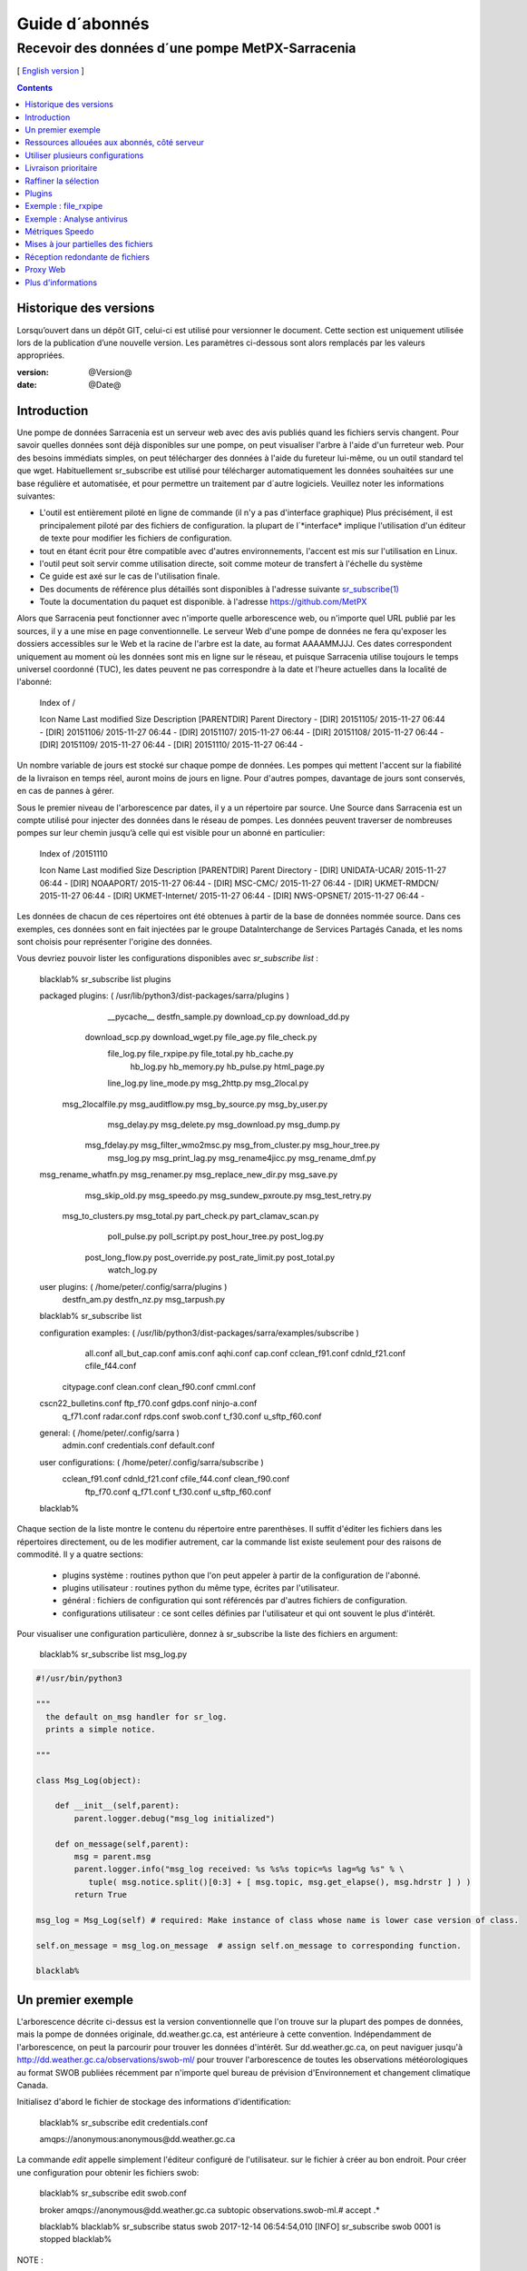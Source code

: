
=================
 Guide d´abonnés
=================

-------------------------------------------------
Recevoir des données d´une pompe MetPX-Sarracenia
-------------------------------------------------

[ `English version <../subscriber.rst>`_ ]

.. contents::

Historique des versions
-----------------------

Lorsqu’ouvert dans un dépôt GIT, celui-ci est utilisé pour versionner le document. Cette section est uniquement utilisée lors de la publication d’une nouvelle version. Les paramètres ci-dessous sont alors remplacés par les valeurs appropriées.

:version: @Version@
:date: @Date@


Introduction
------------

Une pompe de données Sarracenia est un serveur web avec des avis publiés
quand les fichiers servis changent.  Pour savoir quelles données sont déjà 
disponibles sur une pompe, on peut visualiser l'arbre à l'aide d'un 
furreteur web. Pour des besoins immédiats simples, on peut télécharger 
des données à l'aide du fureteur lui-même, ou un outil standard tel que wget.
Habituellement sr_subscribe est utilisé pour télécharger automatiquement les données souhaitées sur une base régulière et automatisée, et pour permettre un traitement par d´autre logiciels. Veuillez noter les informations suivantes:

- L'outil est entièrement piloté en ligne de commande (il n'y a pas d'interface graphique) 
  Plus précisément, il est principalement piloté par des fichiers de configuration.
  la plupart de l´*interface* implique l'utilisation d'un éditeur de texte pour 
  modifier les fichiers de configuration.
- tout en étant écrit pour être compatible avec d'autres environnements,
  l'accent est mis sur l'utilisation en Linux.
- l'outil peut soit servir comme utilisation directe, soit comme moteur de transfert à l'échelle du système
- Ce guide est axé sur le cas de l'utilisation finale.
- Des documents de référence plus détaillés sont disponibles à l'adresse suivante
  `sr_subscribe(1) <sr_subscribe.1.rst>`_ 
- Toute la documentation du paquet est disponible.
  à l'adresse https://github.com/MetPX

Alors que Sarracenia peut fonctionner avec n'importe quelle arborescence web, ou n'importe quel URL publié par les sources, il y a une mise en page conventionnelle. Le serveur Web d'une pompe de données ne fera 
qu'exposer les dossiers accessibles sur le Web et la racine de l'arbre 
est la date, au format AAAAMMJJJ. Ces dates correspondent uniquement au moment où les données sont mis en ligne sur le réseau, et puisque Sarracenia utilise toujours le temps universel coordonné (TUC), les dates peuvent ne pas correspondre à
la date et l'heure actuelles dans la localité de l'abonné:

  Index of /

  Icon  Name                    Last modified      Size  Description
  [PARENTDIR] Parent Directory                             -   
  [DIR] 20151105/               2015-11-27 06:44    -   
  [DIR] 20151106/               2015-11-27 06:44    -   
  [DIR] 20151107/               2015-11-27 06:44    -   
  [DIR] 20151108/               2015-11-27 06:44    -   
  [DIR] 20151109/               2015-11-27 06:44    -   
  [DIR] 20151110/               2015-11-27 06:44    -  

Un nombre variable de jours est stocké sur chaque pompe de données. 
Les pompes qui mettent l'accent sur la fiabilité de la livraison en temps réel, auront moins de jours en ligne. Pour d'autres pompes, davantage de jours sont conservés, en cas de pannes à gérer.

Sous le premier niveau de l'arborescence par dates, il y a un répertoire
par source. Une Source dans Sarracenia est un compte utilisé pour injecter des données dans le réseau de pompes. Les données peuvent traverser de nombreuses pompes sur leur chemin jusqu’à celle qui est visible pour un abonné en particulier:

  Index of /20151110
  
  Icon  Name                    Last modified      Size  Description
  [PARENTDIR] Parent Directory                             -   
  [DIR] UNIDATA-UCAR/           2015-11-27 06:44    -   
  [DIR] NOAAPORT/               2015-11-27 06:44    -   
  [DIR] MSC-CMC/                2015-11-27 06:44    -   
  [DIR] UKMET-RMDCN/            2015-11-27 06:44    -   
  [DIR] UKMET-Internet/         2015-11-27 06:44    -   
  [DIR] NWS-OPSNET/             2015-11-27 06:44    -  
  
Les données de chacun de ces répertoires ont été obtenues à partir de 
la base de données nommée source. Dans ces exemples, ces données sont en fait injectées par le groupe DataInterchange de Services Partagés Canada, et les noms sont choisis pour représenter l'origine des données.

Vous devriez pouvoir lister les configurations disponibles avec *sr_subscribe list* :

  blacklab% sr_subscribe list plugins
  
  packaged plugins: ( /usr/lib/python3/dist-packages/sarra/plugins ) 
           __pycache__     destfn_sample.py       download_cp.py       download_dd.py 
       download_scp.py     download_wget.py          file_age.py        file_check.py 
           file_log.py       file_rxpipe.py        file_total.py          hb_cache.py 
             hb_log.py         hb_memory.py          hb_pulse.py         html_page.py 
           line_log.py         line_mode.py         msg_2http.py        msg_2local.py 
     msg_2localfile.py     msg_auditflow.py     msg_by_source.py       msg_by_user.py 
          msg_delay.py        msg_delete.py      msg_download.py          msg_dump.py 
         msg_fdelay.py msg_filter_wmo2msc.py  msg_from_cluster.py     msg_hour_tree.py 
            msg_log.py     msg_print_lag.py   msg_rename4jicc.py    msg_rename_dmf.py 
  msg_rename_whatfn.py       msg_renamer.py msg_replace_new_dir.py          msg_save.py 
       msg_skip_old.py        msg_speedo.py msg_sundew_pxroute.py    msg_test_retry.py 
    msg_to_clusters.py         msg_total.py        part_check.py  part_clamav_scan.py 
         poll_pulse.py       poll_script.py    post_hour_tree.py          post_log.py 
     post_long_flow.py     post_override.py   post_rate_limit.py        post_total.py 
          watch_log.py 

  user plugins: ( /home/peter/.config/sarra/plugins ) 
          destfn_am.py         destfn_nz.py       msg_tarpush.py 

  blacklab% sr_subscribe list

  configuration examples: ( /usr/lib/python3/dist-packages/sarra/examples/subscribe ) 
              all.conf     all_but_cap.conf            amis.conf            aqhi.conf 
              cap.conf      cclean_f91.conf       cdnld_f21.conf       cfile_f44.conf 
         citypage.conf           clean.conf       clean_f90.conf            cmml.conf 
  cscn22_bulletins.conf         ftp_f70.conf            gdps.conf         ninjo-a.conf 
            q_f71.conf           radar.conf            rdps.conf            swob.conf 
            t_f30.conf      u_sftp_f60.conf 
  
  
  general: ( /home/peter/.config/sarra ) 
            admin.conf     credentials.conf         default.conf
  
  user configurations: ( /home/peter/.config/sarra/subscribe )
       cclean_f91.conf       cdnld_f21.conf       cfile_f44.conf       clean_f90.conf 
          ftp_f70.conf           q_f71.conf           t_f30.conf      u_sftp_f60.conf 
  
  blacklab% 

Chaque section de la liste montre le contenu du répertoire entre parenthèses. Il suffit d'éditer les fichiers dans les répertoires directement, ou de les modifier autrement, car la commande list existe seulement pour des raisons de commodité.  Il y a quatre sections:

 * plugins système : routines python que l'on peut appeler à partir de la configuration de l'abonné.
 * plugins utilisateur : routines python du même type, écrites par l'utilisateur.
 * général : fichiers de configuration qui sont référencés par d'autres fichiers de configuration.
 * configurations utilisateur : ce sont celles définies par l'utilisateur et qui ont souvent le plus d'intérêt.

Pour visualiser une configuration particulière, donnez à sr_subscribe la liste des fichiers en argument:

    blacklab% sr_subscribe list msg_log.py

.. code:: python

    #!/usr/bin/python3

    """
      the default on_msg handler for sr_log.
      prints a simple notice.
    
    """

    class Msg_Log(object):

        def __init__(self,parent):
            parent.logger.debug("msg_log initialized")

        def on_message(self,parent):
            msg = parent.msg
            parent.logger.info("msg_log received: %s %s%s topic=%s lag=%g %s" % \
               tuple( msg.notice.split()[0:3] + [ msg.topic, msg.get_elapse(), msg.hdrstr ] ) )
            return True

    msg_log = Msg_Log(self) # required: Make instance of class whose name is lower case version of class.

    self.on_message = msg_log.on_message  # assign self.on_message to corresponding function.

    blacklab%

Un premier exemple
-------------------

L'arborescence décrite ci-dessus est la version conventionnelle que l'on trouve sur la plupart des pompes de données, mais la pompe de données originale, dd.weather.gc.ca, est antérieure à cette convention. Indépendamment de l'arborescence, on peut la parcourir pour trouver les données d'intérêt. Sur dd.weather.gc.ca, on peut naviguer jusqu'à http://dd.weather.gc.ca/observations/swob-ml/ pour trouver l'arborescence de toutes les observations météorologiques au format SWOB publiées récemment par n'importe quel bureau de prévision d'Environnement et changement climatique Canada.

Initialisez d'abord le fichier de stockage des informations d'identification:

  blacklab% sr_subscribe edit credentials.conf

  amqps://anonymous:anonymous@dd.weather.gc.ca

La commande *edit* appelle simplement l'éditeur configuré de l'utilisateur.
sur le fichier à créer au bon endroit.  Pour créer
une configuration pour obtenir les fichiers swob:

  blacklab% sr_subscribe edit swob.conf

  broker amqps://anonymous@dd.weather.gc.ca
  subtopic observations.swob-ml.#
  accept .*

  blacklab% 
  blacklab% sr_subscribe status swob
  2017-12-14 06:54:54,010 [INFO] sr_subscribe swob 0001 is stopped
  blacklab% 


NOTE :

  Ce qui précède écrira les fichiers dans le répertoire de travail courant, et ils 
  arriveront rapidement. Il peut être plus avantageux de créer un répertoire dédié 
  et d'utiliser l'option *directory* pour y placer les fichiers.  par exemple:
  mkdir /tmp/swob_downloads_downloads
  *directory /tmp/swob_downloads* 

Sur la première ligne, *broker* indique l'endroit où se connecter pour obtenir le service
de notifications. Le terme *broker* est tiré de l'AMQP (http://www.amqp.org),
qui est le protocole utilisé pour transférer les notifications.
Les notifications qui seront reçues auront toutes des thèmes ( topic ) qui correspondent au chemin relatif (URL) du fichier annoncé.

Démarrez maintenant un abonné (supposons que le fichier de configuration s'appelait dd_swob.conf):

  blacklab% sr_subscribe start dd_swob
  2015-12-03 06:53:35,268 [INFO] user_config = 0 ../dd_swob.conf
  2015-12-03 06:53:35,269 [INFO] instances 1 
  2015-12-03 06:53:35,270 [INFO] sr subscribe dd swob 0001 started

on peut surveiller l'activité avec la commande *log*:

  blacklab% sr_subscribe log dd_swob
  
  2015-12-03 06:53:35,635 [INFO] Binding queue q_anonymous.21096474.62787751 with key v02.post.observations.swob-ml.# to exchange xpublic on broker amqps://anonymous@dd.weather.gc.ca/
  2015-12-03 17:32:01,834 [INFO] user_config = 1 ../dd_swob.conf
  2015-12-03 17:32:01,835 [INFO] sr_subscribe start
  2015-12-03 17:32:01,835 [INFO] sr_subscribe run
  2015-12-03 17:32:01,835 [INFO] AMQP  broker(dd.weather.gc.ca) user(anonymous) vhost(/)
  2015-12-03 17:32:01,835 [INFO] AMQP  input :    exchange(xpublic) topic(v02.post.observations.swob-ml.#)
  2015-12-03 17:32:01,835 [INFO] AMQP  output:    exchange(xs_anonymous) topic(v02.report.#)
  
  2015-12-03 17:32:08,191 [INFO] Binding queue q_anonymous.21096474.62787751 with key v02.post.observations.swob-ml.# to exchange xpublic on broker amqps://anonymous@dd.weather.gc.ca/
  blacklab% 
  
Le sr_subscribe obtiendra la notification et téléchargera le fichier dans le répertoire de travail actuel. Comme le démarrage est normal, cela signifie que l'option
l'information d'authentification était bonne. Les mots de passe sont stockés dans le fichier de configuration ~/.config/sarra/credentials.conf. Le format est simplement un URL au complet sur chaque ligne. L’exemple serait:
  
  amqps://anonymous:anonymous@dd.weather.gc.ca/

Le mot de passe est situé après le :, et avant le @ dans l'URL comme c'est la norme. Ce fichier credentials.conf doit être privé (permissions octales linux : 0600).
De même, si un fichier.conf est placé dans le répertoire ~/.config/sarra/subscribe, alors
sr_subscribe le trouvera sans avoir à donner le chemin complet.

Un téléchargement normal ressemble à ceci: 

  2015-12-03 17:32:15,031 [INFO] Received topic   v02.post.observations.swob-ml.20151203.CMED
  2015-12-03 17:32:15,031 [INFO] Received notice  20151203223214.699 http://dd2.weather.gc.ca/ \
         observations/swob-ml/20151203/CMED/2015-12-03-2200-CMED-AUTO-swob.xml
  2015-12-03 17:32:15,031 [INFO] Received headers {'filename': '2015-12-03-2200-CMED-AUTO-swob.xml', 'parts': '1,3738,1,0,0', \
        'sum': 'd,157a9e98406e38a8252eaadf68c0ed60', 'source': 'metpx', 'to_clusters': 'DD,DDI.CMC,DDI.ED M', 'from_cluster': 'DD'}
  2015-12-03 17:32:15,031 [INFO] downloading/copying into ./2015-12-03-2200-CMED-AUTO-swob.xml 

Donnant toutes les informations contenues dans la notification.  Voici un échec:

  2015-12-03 17:32:30,715 [INFO] Downloads: http://dd2.weather.gc.ca/observations/swob-ml/20151203/CXFB/2015-12-03-2200-CXFB-AUTO-swob.xml  into ./2015-12-03-2200-CXFB-AUTO-swob.xml 0-6791
  2015-12-03 17:32:30,786 [ERROR] Download failed http://dd2.weather.gc.ca/observations/swob-ml/20151203/CXFB/2015-12-03-2200-CXFB-AUTO-swob.xml
  2015-12-03 17:32:30,787 [ERROR] Server couldn't fulfill the request. Error code: 404, Not Found

Notez que ce message n'est pas toujours un échec, car sr_subscribe essaie à nouveau quelques fois avant d'abandonner. Quoi qu'il en soit, après quelques minutes, voici à quoi ressemble le répertoire courant:

  blacklab% ls -al | tail
  -rw-rw-rw-  1 peter peter   7875 Dec  3 17:36 2015-12-03-2236-CL3D-AUTO-minute-swob.xml
  -rw-rw-rw-  1 peter peter   7868 Dec  3 17:37 2015-12-03-2236-CL3G-AUTO-minute-swob.xml
  -rw-rw-rw-  1 peter peter   7022 Dec  3 17:37 2015-12-03-2236-CTRY-AUTO-minute-swob.xml
  -rw-rw-rw-  1 peter peter   6876 Dec  3 17:37 2015-12-03-2236-CYPY-AUTO-swob.xml
  -rw-rw-rw-  1 peter peter   6574 Dec  3 17:36 2015-12-03-2236-CYZP-AUTO-swob.xml
  -rw-rw-rw-  1 peter peter   7871 Dec  3 17:37 2015-12-03-2237-CL3D-AUTO-minute-swob.xml
  -rw-rw-rw-  1 peter peter   7873 Dec  3 17:37 2015-12-03-2237-CL3G-AUTO-minute-swob.xml
  -rw-rw-rw-  1 peter peter   7037 Dec  3 17:37 2015-12-03-2237-CTBF-AUTO-minute-swob.xml
  -rw-rw-rw-  1 peter peter   7022 Dec  3 17:37 2015-12-03-2237-CTRY-AUTO-minute-swob.xml
  -rw-rw-rw-  1 peter peter 122140 Dec  3 17:38 sr_subscribe_dd_swob_0001.log
  blacklab% 


Ressources allouées aux abonnés, côté serveur
--------------------------------------------

Pour chaque configuration, les ressources correspondantes sont déclarées sur le broker.
Quand on change les paramètres *subtopic* ou *queue*, ou quand on s'attend à ne pas utiliser
une configuration pour une période de temps prolongée, il est préférable de faire:

  sr_subscribe cleanup swob.conf

qui dé-alloue la file d'attente (et ses liaisons) sur le serveur.  Pourquoi ? Chaque fois qu'un 
abonné est démarré, une file d'attente est créée sur la pompe de données, avec les thèmes définis par le fichier de configuration. Si l'abonné est arrêté, la file d'attente 
continue à recevoir des messages tels que définis par la sélection de sous-thèmes, et lorsque 
la commande de l'abonné repart, les messages en file d'attente sont transmis au client.

Ainsi, lorsque l'option *subtopic* est modifiée, puisqu'elle est déjà définie dans le fichier
on finit par ajouter une liaison plutôt que de la remplacer.  

Aussi, si l'on expérimente et qu'une file d'attente doit être arrêtée pour une très longue durée
Dans le temps, il peut accumuler un grand nombre de messages. Le nombre total de messages
sur une pompe de données a un effet sur les performances de la pompe pour tous les utilisateurs. Il est donc
Il est conseillé de demander à la pompe de décharger les ressources lorsqu'elles ne seront pas nécessaires.
pendant des périodes prolongées, ou lors d'expériences avec différents réglages. Par exemple, si l'on a un sous-thème ( subtopic ) qui contient SATELLITE, et que l'abonné est arrêté pour éditer le fichier qui ne contient alors que le thème ( topic )  RADAR, lorsque l'abonné est reparti, non seulement tous les fichiers satellites en file d'attente sont envoyés au consommateur, mais les données RADAR sont ajoutées au flux. L'abonné obtient donc à la fois les données SATELLITE et RADAR, même si la configuration ne contient plus le premier.

Utiliser plusieurs configurations
---------------------------------

Placez tous les fichiers de configuration, avec le suffixe.conf dans le
repertoire: ~/.config/sarra/sarra/subscribe/ Par exemple, s'il y a deux 
fichiers dans ce répertoire : CMC.conf et NWS.conf, on pourrait alors exécuter: 

  peter@idefix:~/test$ sr_subscribe start CMC.conf 
  2016-01-14 18:13:01,414 [INFO] installing script validate_content.py 
  2016-01-14 18:13:01,416 [INFO] installing script validate_content.py 
  2016-01-14 18:13:01,416 [INFO] sr_subscribe CMC 0001 starting
  2016-01-14 18:13:01,418 [INFO] sr_subscribe CMC 0002 starting
  2016-01-14 18:13:01,419 [INFO] sr_subscribe CMC 0003 starting
  2016-01-14 18:13:01,421 [INFO] sr_subscribe CMC 0004 starting
  2016-01-14 18:13:01,423 [INFO] sr_subscribe CMC 0005 starting
  2016-01-14 18:13:01,427 [INFO] sr_subscribe CMC 0006 starting
  peter@idefix:~/test$ 


pour lancer la configuration de téléchargement CMC.  On peut utiliser 
la commande sr pour démarrer/arrêter plusieurs configurations à la fois.
La commande sr va passer par les répertoires par défaut et démarrer toutes les configurations trouvées:

  peter@idefix:~/test$ sr start
  2016-01-14 18:13:01,414 [INFO] installing script validate_content.py 
  2016-01-14 18:13:01,416 [INFO] installing script validate_content.py 
  2016-01-14 18:13:01,416 [INFO] sr_subscribe CMC 0001 starting
  2016-01-14 18:13:01,418 [INFO] sr_subscribe CMC 0002 starting
  2016-01-14 18:13:01,419 [INFO] sr_subscribe CMC 0003 starting
  2016-01-14 18:13:01,421 [INFO] sr_subscribe CMC 0004 starting
  2016-01-14 18:13:01,423 [INFO] sr_subscribe CMC 0005 starting
  2016-01-14 18:13:01,416 [INFO] sr_subscribe NWS 0001 starting
  2016-01-14 18:13:01,416 [INFO] sr_subscribe NWS 0002 starting
  2016-01-14 18:13:01,416 [INFO] sr_subscribe NWS 0003 starting
  peter@idefix:~/test$ 

Ceci lancera certains processus sr_subscribe tels que configurés par CMC.conf et d'autres correspondant à NWS.conf. Sr stop fera aussi ce à quoi vous vous attendez. Tout comme le statut sr.
Notez qu'il y a 5 processus sr_subscribe qui commencent avec la configuration CMC et 3 avec celle de NWS. Ce sont des instances qui partagent la même file d'attente de téléchargement.

Livraison prioritaire
----------------------

Bien que le protocole Sarracenia n'établisse pas explicitement un ordre de priorité, l'utilisation de files d'attente multiples offre des avantages similaires. Chaque configuration se traduit par une déclaration de file d'attente côté serveur. Grouper les produits à priorité égale dans une file d'attente en les sélectionnant à l'aide d'une 
configuration commune. Plus les groupes sont petits, plus le délai de 
traitement est faible. Alors que toutes les files d'attente sont traitées
avec la même priorité, les données passent plus rapidement par des files 
d'attente plus courtes. On peut résumer avec:

  **Utiliser des configurations multiples pour établir des priorités**

Pour concrétiser ces conseils, prenez l'exemple des données du Datamart du Service météorologique du Canada ("dd.weather.gc.ca"), qui distribue des données binaires sur grilles, des milliers de prévisions de villes, d'observations, de produits RADAR, etc...
Pour le temps réel, les alertes et les données RADAR sont la plus haute priorité. À certains moments de la journée, ou en cas de pannes, plusieurs centaines de milliers de produits peuvent être en file d´attente et cela peut retarder la réception de produits hautement prioritaires si une seule file d'attente est utilisée.

Pour assurer un traitement rapide des données dans ce cas, définissez une 
configuration pour vous abonner aux avertissements météorologiques (qui sont 
un très petit nombre de produits), une seconde pour les RADARS (un groupe plus 
grand mais encore relativement petit), et une troisième (le plus grand groupe) 
pour tous les membres des autres données. Chaque configuration utilisera une 
file d'attente séparée. Les avertissements seront les plus rapides, les produits RADAR se mettront en file d'attente, et feront l’objet d’un délai d’envoi plus long. D'autres produits partageront une seule file d'attente et seront sujets à plus de retard dans des cas de délai.

https://sourceforge.net/p/metpx/sarracenia/ci/master/tree/samples/config/ddc_hipri.conf::

  broker amqps://dd.weather.gc.ca/
  mirror
  directory /data/web
  subtopic alerts.cap.#
  accept .*

https://sourceforge.net/p/metpx/sarracenia/ci/master/tree/samples/config/ddc_normal.conf::

  broker amqps://dd.weather.gc.ca/
  subtopic #
  reject .*alerts/cap.*
  mirror
  directory /data/web
  accept .*

Ici, on veut que le miroir du Datamart commence sous /data/web (probablement qu'un serveur web est configuré pour afficher ce répertoire.), Probablement, la configuration ddc_normal (fournit comme exemple) va connaître beaucoup de files d'attente, car il y a beaucoup de données à télécharger. Le fichier ddc_hipri.conf est seulement destiné aux abonnés des avertissements météorologiques dans le format du CAP, il y aura donc peu ou pas de file d'attente pour ces données.

Raffiner la sélection
---------------------

... avertissement: : 
  **FIXME** : Faire une diagramme, avec: 

  - le filtrage par sous-thème se fait sur le courtier ( *broker* ) 
  - le accept/reject se fait dans le client sarracenia.

Choisissez *subtopics* (qui sont appliqués sur le courtier sans 
téléchargement de messages) pour réduire le nombre de messages qui traversent 
le réseau.  Les options *reject* et *accept* sont évaluées par les processus 
sr_subscriber eux-mêmes, qui fournissent un filtrage des avis transférés 
basé sur des expressions régulières, les expressions dans les options accept et reject sont évaluées par rapport au chemin d'accès original (l´URL local complet), indiquant quels fichiers publiés devraient être 
téléchargés. Regardez dans les *Downloads*.
du fichier journal pour des exemples de ce chemin transformé. 


.. Note:: Brève introduction aux expressions régulières

  Les expressions régulières sont un moyen très puissant pour exprimer certaines correspondances.
  Elles offrent une flexibilité extrême, mais dans ces exemples, nous utiliserons seulement un
  petit sous-ensemble : Le point (.) est un joker qui correspond à n'importe quel caractère 
  unique. S'il est suivi d'un nombre d'occurrences, il indique le nombre de lettres 
  qui correspondent. Le caractère * (astérisque), signifie un nombre quelconque d'occurrences.
  alors:
  
   - .* signifie n'importe quelle séquence de caractères de n'importe quelle longueur. 
     En d'autres termes, faire correspondre n'importe quoi.
   - cap.* signifie toute séquence de caractères commençant par cap.
   - .*CAP.* signifie n'importe quelle séquence de caractères avec CAP quelque part dedans. 
   - .*CAP signifie toute séquence de caractères qui se termine par CAP.  
   - Dans le cas où plusieurs portions de la chaîne de caractères pourraient correspondre, la plus longue est sélectionnée.
   - .*?CAP comme ci-dessus, mais *non-greedy*, ce qui signifie que la correspondance la plus courte est choisie.
  
  Veuillez consulter diverses ressources Internet pour obtenir de plus amples renseignements: 
  
   - `https://docs.python.org/fr/3/library/re.html <https://docs.python.org/fr/3/library/re.html>`_
   - `https://fr.wikipedia.org/wiki/Expression_r%C3%A9guli%C3%A8re <https://fr.wikipedia.org/wiki/Expression_r%C3%A9guli%C3%A8re>`_
   - http://www.regular-expressions.info/

pour revenir aux exemples de fichiers de configuration:

Notez ce qui suit:

  blacklab% sr_subscribe edit swob

  broker amqps://anonymous@dd.weather.gc.ca
  subtopic observations.swob-ml.#
  directory /tmp
  mirror True
  accept .*
  #
  # instead of writing to current working directory, write to /tmp.
  # in /tmp. Mirror: create a hierarchy like the one on the source server.

On peut aussi intercaler les directives *directory* et *accept/reject* pour 
construire des directives une hiérarchie de répertoires arbitrairement 
différente de ce qui se trouvait sur la pompe de données source.  Le fichier
de configuration est lu de haut en bas, donc sr_subscribe trouve l’adresse d’un répertoire et ne va y placer les fichiers demandés qu’après avoir rencontré la commande « accept » après
il fera en sorte que les fichiers soient placés relativement à ce répertoire:

  blacklab% sr_subscribe edit ddi_ninjo_part1.conf 

  broker amqp://ddi.cmc.ec.gc.ca/
  subtopic ec.ops.*.*.ninjo-a.#

  directory /tmp/apps/ninjo/import/point/reports/in
  accept .*ABFS_1.0.*
  accept .*AQHI_1.0.*
  accept .*AMDAR_1.0.*

  directory /tmp/apps/ninjo/import/point/catalog_common/in
  accept .*ninjo-station-catalogue.*

  directory /tmp/apps/ninjo/import/point/scit_sac/in
  accept .*~~SAC,SAC_MAXR.*

  directory /tmp/apps/ninjo/import/point/scit_tracker/in
  accept .*~~TRACKER,TRACK_MAXR.*

Dans l'exemple ci-dessus, les données du catalogue de ninjo-station sont placées dans le répertoire catalog_common/in, plutôt que dans le répertoire point/reports/in où seront placées les données qui correspondent aux instances des 3ers « accept ».

.. Note::

  Notez que .* dans la directive subtopic, où cela signifie ´match n'importe quel topic´ 
  (c'est-à-dire qu'aucun caractère de point n'est permis dans le fichier ) a une 
  signification différente de celle qu'il a dans une accept. 
  où il s'agit de faire correspondre n'importe quelle chaîne de caractères.
  
  Oui, c'est déroutant.  Non, on ne peut rien y faire.  

Plugins
-------

Le traitement des fichiers par défaut est souvent correct, mais il y a aussi des personnalisations pré-construites qui peuvent être utilisées pour modifier le traitement effectué par les composants. La liste des plugins pré-construits se trouve dans un répertoire 'plugins' où le paquet est installé (visible avec sr_subscribe list) . Sortie de l'échantillon:

   blacklab% sr_subscribe list
   
   packaged plugins: ( /usr/lib/python3/dist-packages/sarra/plugins ) 
            __pycache__     destfn_sample.py       download_cp.py       download_dd.py 
        download_scp.py     download_wget.py          file_age.py        file_check.py 
            file_log.py       file_rxpipe.py        file_total.py          hb_cache.py 
              hb_log.py         hb_memory.py          hb_pulse.py         html_page.py 
            line_log.py         line_mode.py         msg_2http.py        msg_2local.py 
      msg_2localfile.py     msg_auditflow.py     msg_by_source.py       msg_by_user.py 
           msg_delay.py        msg_delete.py      msg_download.py          msg_dump.py 
          msg_fdelay.py msg_filter_wmo2msc.py  msg_from_cluster.py     msg_hour_tree.py 
             msg_log.py     msg_print_lag.py   msg_rename4jicc.py    msg_rename_dmf.py 
   msg_rename_whatfn.py       msg_renamer.py msg_replace_new_dir.py          msg_save.py 
        msg_skip_old.py        msg_speedo.py msg_sundew_pxroute.py    msg_test_retry.py 
     msg_to_clusters.py         msg_total.py        part_check.py  part_clamav_scan.py 
          poll_pulse.py       poll_script.py    post_hour_tree.py          post_log.py 
      post_long_flow.py     post_override.py   post_rate_limit.py        post_total.py 
           watch_log.py 
   configuration examples: ( /usr/lib/python3/dist-packages/sarra/examples/subscribe ) 
               all.conf     all_but_cap.conf            amis.conf            aqhi.conf 
               cap.conf      cclean_f91.conf       cdnld_f21.conf       cfile_f44.conf 
          citypage.conf           clean.conf       clean_f90.conf            cmml.conf 
   cscn22_bulletins.conf         ftp_f70.conf            gdps.conf         ninjo-a.conf 
             q_f71.conf           radar.conf            rdps.conf            swob.conf 
             t_f30.conf      u_sftp_f60.conf 
     
   user plugins: ( /home/peter/.config/sarra/plugins ) 
           destfn_am.py         destfn_nz.py       msg_tarpush.py 
   
   general: ( /home/peter/.config/sarra ) 
             admin.conf     credentials.conf         default.conf
   
   user configurations: ( /home/peter/.config/sarra/subscribe )
        cclean_f91.conf       cdnld_f21.conf       cfile_f44.conf       clean_f90.conf 
           ftp_f70.conf           q_f71.conf           t_f30.conf      u_sftp_f60.conf 
   
   blacklab% 

Pour tous les plugins, le préfixe indique comment le plugin doit être utilisé : un file\_ plugin est
à utiliser avec *on_file*, les plugins *Msg\_* sont à utiliser avec on_message, etc....
Lorsque les plugins ont des options, les options doivent être placées avant la déclaration du plugin dans le fichier de configuration:

  msg_total_interval 5
  on_message msg_total

Le plugin *msg_total* est invoqué à chaque fois qu'un message est reçu, et l´option *msg_total_interval*.
utilisée par ce plugin, a été fixée à 5. Pour en savoir plus : *sr_subscribe list msg_total.py* 

Les plugins sont tous écrits en python, et les utilisateurs peuvent créer leurs 
propres plugins et les placer directement dans ~/.config/sarra/plugins.
Pour plus d'informations sur la création de nouveaux plugins 
personnalisés, consultez: `Guide de programmation de Sarracenia <Prog.rst>`_

Pour récapituler:

* Pour afficher les plugins actuellement disponibles sur le système *sr_subscribe list plugins*
* Pour visualiser le contenu d'un plugin : *sr_subscribe list <plugin>*
* le début du plugin décrit sa fonction et ses paramètres
* Les plugins peuvent avoir des paramètres d'options, tout comme les plugins intégrés
* pour les définir, placez les options dans le fichier de configuration avant l'appel du plugin lui-même
* pour créer votre propre plugin : *sr_subscribe edit <plugin>.py*

Exemple : file_rxpipe
---------------------

Le plugin file_rxpipe pour sr_subscribe fait en sorte que toutes les instances écrivent les noms de fichiers téléchargés dans un tube nommé. La mise en place de ce système nécessitait deux lignes en 
un fichier de configuration sr_subscribe:

  blacklab% sr_subscribe edit swob 

  broker amqps://anonymous@dd.weather.gc.ca
  subtopic observations.swob-ml.#

  file_rxpipe_name /home/peter/test/.rxpipe
  on_file file_rxpipe
  directory /tmp
  mirror True
  accept .*
  # file_rxpipe est un plugin fourni avec Sarracenia qui écrit le nom de chaque fichier
  # téléchargé dans un *named pipe*

Avec l'option *on_file*, on peut spécifier une option de traitement telle que rxpipe.
Avec rxpipe, chaque fois qu'un transfert de fichier est terminé et qu'il est prêt pour
post-traitement, son nom est écrit dans le tube linux (nommé .rxpipe) dans le fichier
répertoire de travail actuel.  

.. NOTE: :
   Dans le cas où un grand nombre d'instances sr_subscribe fonctionnent.
   Sur la même configuration, il y a une légère probabilité que les notifications
   peuvent se corrompre l'un l'autre dans le tuyau nommé.  

   **FIXME** Nous devrions probablement vérifier si cette probabilité est négligeable ou non.
 

Exemple : Analyse antivirus
----------------------------
 
Un autre exemple d'utilisation facile d'un plugin est de réaliser une analyse antivirus.
En supposant que ClamAV est installé, ainsi que python3-pyclamd
alors on peut ajouter les éléments suivants à un fichier de configuration de sr_subscribe:

  broker amqps://dd.weather.gc.ca
  on_part part_clamav_scan.py
  subtopic observations.swob-ml.#
  accept .*

de sorte que chaque fichier téléchargé (ou chaque partie du fichier s'il est volumineux),
pour être scanné AV. Échantillon:


  blacklab% sr_subscribe --reset foreground ../dd_swob.conf 
  clam_scan on_part plugin initialized
  clam_scan on_part plugin initialized
  2016-05-07 18:01:15,007 [INFO] sr_subscribe start
  2016-05-07 18:01:15,007 [INFO] sr_subscribe run
  2016-05-07 18:01:15,007 [INFO] AMQP  broker(dd.weather.gc.ca) user(anonymous) vhost(/)
  2016-05-07 18:01:15,137 [INFO] Binding queue q_anonymous.sr_subscribe.dd_swob.13118484.63321617 with key v02.post.observations.swob-ml.# from exchange xpublic on broker amqps://anonymous@dd.weather.gc.ca/
  2016-05-07 18:01:15,846 [INFO] Received notice  20160507220115.632 http://dd3.weather.gc.ca/ observations/swob-ml/20160507/CYYR/2016-05-07-2200-CYYR-MAN-swob.xml
  2016-05-07 18:01:15,911 [INFO] 201 Downloaded : v02.report.observations.swob-ml.20160507.CYYR 20160507220115.632 http://dd3.weather.gc.ca/ observations/swob-ml/20160507/CYYR/2016-05-07-2200-CYYR-MAN-swob.xml 201 blacklab anonymous 0.258438 parts=1,4349,1,0,0 sum=d,399e3d9119821a30d480eeee41fe7749 from_cluster=DD source=metpx to_clusters=DD,DDI.CMC,DDI.EDM rename=./2016-05-07-2200-CYYR-MAN-swob.xml message=Downloaded 
  2016-05-07 18:01:15,913 [INFO] part_clamav_scan took 0.00153089 seconds, no viruses in ./2016-05-07-2200-CYYR-MAN-swob.xml
  2016-05-07 18:01:17,544 [INFO] Received notice  20160507220117.437 http://dd3.weather.gc.ca/ observations/swob-ml/20160507/CVFS/2016-05-07-2200-CVFS-AUTO-swob.xml
  2016-05-07 18:01:17,607 [INFO] 201 Downloaded : v02.report.observations.swob-ml.20160507.CVFS 20160507220117.437 http://dd3.weather.gc.ca/ observations/swob-ml/20160507/CVFS/2016-05-07-2200-CVFS-AUTO-swob.xml 201 blacklab anonymous 0.151982 parts=1,7174,1,0,0 sum=d,a8b14bd2fa8923fcdb90494f3c5f34a8 from_cluster=DD source=metpx to_clusters=DD,DDI.CMC,DDI.EDM rename=./2016-05-07-2200-CVFS-AUTO-swob.xml message=Downloaded 
  
  
Métriques Speedo
----------------

L'activation du plugin speedo permet de déterminer la largeur de bande passante et le nombre de messages par seconde obtenu d'un ensemble donné de critères de sélection.

  blacklab% sr_subscribe --reset foreground ../dd_swob.conf 
  2016-05-07 18:05:52,097 [INFO] sr_subscribe start
  2016-05-07 18:05:52,097 [INFO] sr_subscribe run
  2016-05-07 18:05:52,097 [INFO] AMQP  broker(dd.weather.gc.ca) user(anonymous) vhost(/)
  2016-05-07 18:05:52,231 [INFO] Binding queue q_anonymous.sr_subscribe.dd_swob.13118484.63321617 with key v02.post.observations.swob-ml.# from exchange xpublic on broker amqps://anonymous@dd.weather.gc.ca/
  2016-05-07 18:05:57,228 [INFO] speedo:   2 messages received:  0.39 msg/s, 2.6K bytes/s, lag: 0.26 s
 
 
Mises à jour partielles des fichiers
------------------------------------

Lorsque les fichiers sont volumineux, ils sont divisés en plusieurs parties. 
Chaque pièce est transférée séparément par sr_sarracenia. Ainsi, lorsqu'un gros fichier est mis à jour, de nouvelles notifications (messages) sont créées, sr_subscribe vérifiera si le fichier sur disque correspond à la nouvelle pièce en additionnant les données locales et en comparant les données locales à celles postées. S'ils ne correspondent pas, alors la nouvelle partie du fichier sera téléchargée.

Réception redondante de fichiers
--------------------------------

Dans les environnements où une grande fiabilité est requise, plusieurs 
serveurs sont souvent configurés pour fournir des services. L'approche de Sarracenia à l'égard de la haute disponibilité est ´Active-Active´ dans la mesure où toutes les sources sont en ligne et où la production de données se fait en parallèle. Chaque source publie des données, et les consommateurs les obtiennent de la première source qui les rend disponible, en utilisation des sommes de contrôle pour déterminer si la donnée est nouvelle ou non.
Ce filtrage nécessite la mise en œuvre d'une pompe locale sans données avec
sr_winnow. Consultez le Guide de l'administrateur pour plus d'informations.

Proxy Web
---------

Afin de se servir d'un proxy web, la méthode préconisé sera de rajouté
cela dans le *default.conf*::

   declare env HTTP_PROXY http://yourproxy.com
   declare env HTTPS_PROXY http://yourproxy.com

En le mettant là, tout les abonnements vont s´en servir.



Plus d'informations
-------------------

Le `sr_subscribe(1) <sr_subscribe.1.rst>`_ est la source définitive de référence.
des informations sur les options de configuration. Pour plus d'informations,
consulter : `Documentation Sarracenia <sarra-docs-f.rst>`_ 


